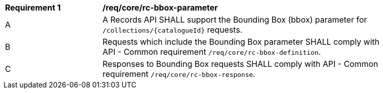 [[req_core_rc-bbox-parameter]]
[width="90%",cols="2,6a"]
|===
^|*Requirement {counter:req-id}* |*/req/core/rc-bbox-parameter*
^|A |A Records API SHALL support the Bounding Box (bbox) parameter for `/collections/{catalogueId}` requests.
^|B |Requests which include the Bounding Box parameter SHALL comply with API - Common requirement `/req/core/rc-bbox-definition`.
^|C |Responses to Bounding Box requests SHALL comply with API - Common requirement `/req/core/rc-bbox-response`.
|===
